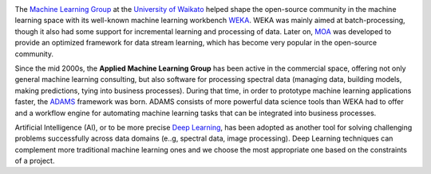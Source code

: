 .. title: Welcome
.. slug: index
.. date: 2024-11-19 09:20:00 UTC+13:00
.. tags: 
.. category: 
.. link: 
.. description: 
.. type: text

.. image:: /images/uow.jpg
   :height: 100px
   :alt: University of Waikato crest
   :align: right

The `Machine Learning Group <https://www.cs.waikato.ac.nz/ml/>`__ at the `University of Waikato <https://www.cs.waikato.ac.nz/>`__ 
helped shape the open-source community in the machine learning space with its well-known machine 
learning workbench `WEKA <https://www.cs.waikato.ac.nz/ml/weka/>`__. 
WEKA was mainly aimed at batch-processing, though it also had some support for incremental learning and
processing of data. Later on, `MOA <https://moa.cms.waikato.ac.nz/>`__ was developed to provide
an optimized framework for data stream learning, which has become very popular in the open-source
community.

Since the mid 2000s, the **Applied Machine Learning Group** has been active in the commercial space,
offering not only general machine learning consulting, but also software for processing spectral data 
(managing data, building models, making predictions, tying into business processes). During that
time, in order to prototype machine learning applications faster, the `ADAMS <https://adams.cms.waikato.ac.nz/>`__
framework was born. ADAMS consists of more powerful data science tools than WEKA had to offer and
a workflow engine for automating machine learning tasks that can be integrated into business processes.

Artificial Intelligence (AI), or to be more precise `Deep Learning <https://en.wikipedia.org/wiki/Deep_learning>`__, 
has been adopted as another tool for solving challenging problems successfully across data domains (e..g, spectral data, image processing).
Deep Learning techniques can complement more traditional machine learning ones and we choose the most appropriate one based on the constraints of a project.
